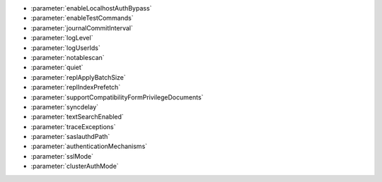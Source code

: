 - :parameter:`enableLocalhostAuthBypass`
- :parameter:`enableTestCommands`
- :parameter:`journalCommitInterval`
- :parameter:`logLevel`
- :parameter:`logUserIds`
- :parameter:`notablescan`
- :parameter:`quiet`
- :parameter:`replApplyBatchSize`
- :parameter:`replIndexPrefetch`
- :parameter:`supportCompatibilityFormPrivilegeDocuments`
- :parameter:`syncdelay`
- :parameter:`textSearchEnabled`
- :parameter:`traceExceptions`
- :parameter:`saslauthdPath`
- :parameter:`authenticationMechanisms`
- :parameter:`sslMode`
- :parameter:`clusterAuthMode`
